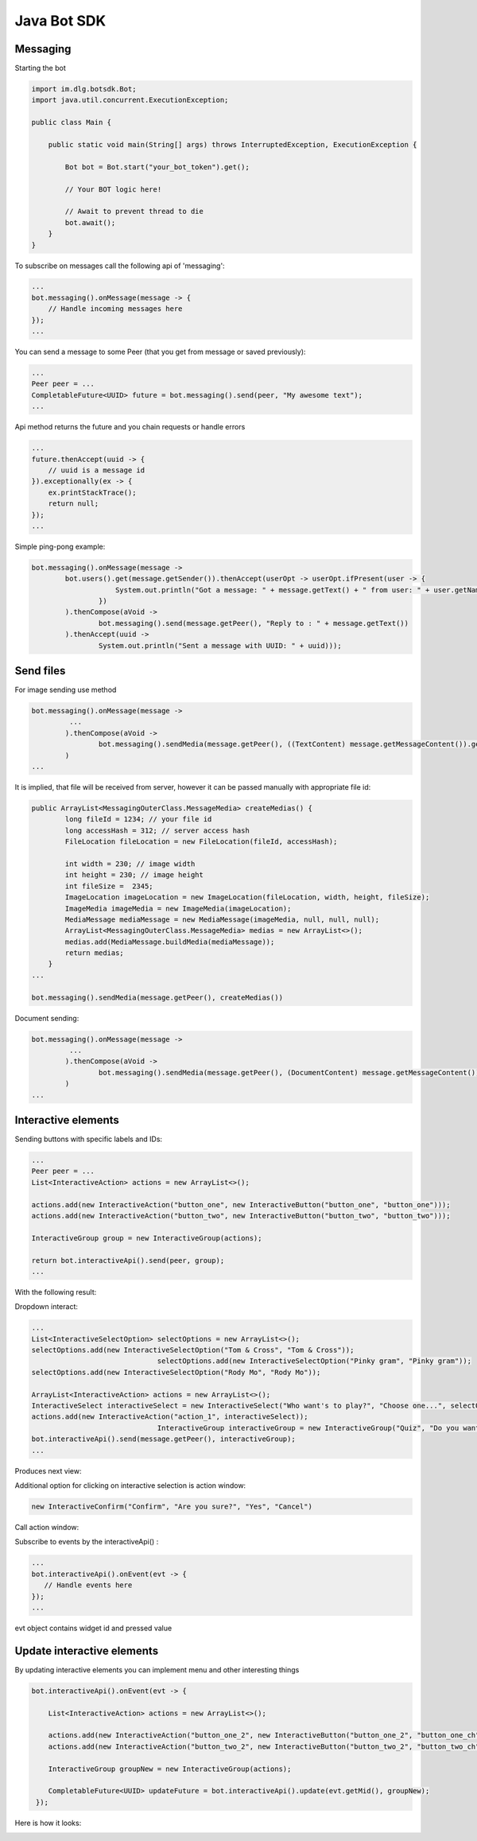 Java Bot SDK
============

Messaging
---------

Starting the bot

.. code-block:: java

  import im.dlg.botsdk.Bot;
  import java.util.concurrent.ExecutionException;
  
  public class Main {
  
      public static void main(String[] args) throws InterruptedException, ExecutionException {
          
          Bot bot = Bot.start("your_bot_token").get();
          
          // Your BOT logic here!
          
          // Await to prevent thread to die
          bot.await();
      }
  }
  

To subscribe on messages call the following api of 'messaging':

.. code-block:: java
  
  ...
  bot.messaging().onMessage(message -> {
      // Handle incoming messages here
  });
  ...


You can send a message to some Peer (that you get from message or saved previously):

.. code-block:: java

  ...
  Peer peer = ...
  CompletableFuture<UUID> future = bot.messaging().send(peer, "My awesome text");
  ...

Api method returns the future and you chain requests or handle errors

.. code-block:: java

  ...
  future.thenAccept(uuid -> {
      // uuid is a message id
  }).exceptionally(ex -> {
      ex.printStackTrace();
      return null;
  });
  ...

Simple ping-pong example:

.. code-block:: java

  bot.messaging().onMessage(message ->
          bot.users().get(message.getSender()).thenAccept(userOpt -> userOpt.ifPresent(user -> {
                      System.out.println("Got a message: " + message.getText() + " from user: " + user.getName());
                  })
          ).thenCompose(aVoid ->
                  bot.messaging().send(message.getPeer(), "Reply to : " + message.getText())
          ).thenAccept(uuid ->
                  System.out.println("Sent a message with UUID: " + uuid)));


.. image:: assets/bots_ping_pong_example.png

Send files
---------

For image sending use method

.. code-block:: java
  
  bot.messaging().onMessage(message ->
           ...
          ).thenCompose(aVoid ->
                  bot.messaging().sendMedia(message.getPeer(), ((TextContent) message.getMessageContent()).getMedias())
          )
  ...


It is implied, that file will be received from server, however it can be passed manually with appropriate file id:

.. code-block:: java
  
  public ArrayList<MessagingOuterClass.MessageMedia> createMedias() {
          long fileId = 1234; // your file id
          long accessHash = 312; // server access hash
          FileLocation fileLocation = new FileLocation(fileId, accessHash);

          int width = 230; // image width
          int height = 230; // image height
          int fileSize =  2345;
          ImageLocation imageLocation = new ImageLocation(fileLocation, width, height, fileSize);
          ImageMedia imageMedia = new ImageMedia(imageLocation);
          MediaMessage mediaMessage = new MediaMessage(imageMedia, null, null, null);
          ArrayList<MessagingOuterClass.MessageMedia> medias = new ArrayList<>();
          medias.add(MediaMessage.buildMedia(mediaMessage));
          return medias;
      }
  ...
  
  bot.messaging().sendMedia(message.getPeer(), createMedias())
  
Document sending:

.. code-block:: java
  
  bot.messaging().onMessage(message ->
           ...
          ).thenCompose(aVoid ->
                  bot.messaging().sendMedia(message.getPeer(), (DocumentContent) message.getMessageContent())
          )
  ...
  


Interactive elements
--------------------

Sending buttons with specific labels and IDs:

.. code-block:: java

  ...
  Peer peer = ...
  List<InteractiveAction> actions = new ArrayList<>();

  actions.add(new InteractiveAction("button_one", new InteractiveButton("button_one", "button_one")));
  actions.add(new InteractiveAction("button_two", new InteractiveButton("button_two", "button_two")));

  InteractiveGroup group = new InteractiveGroup(actions);

  return bot.interactiveApi().send(peer, group);
  ...

With the following result:

.. image:: assets/bots_simple_buttons.png


Dropdown interact:

.. code-block:: java

  ...
  List<InteractiveSelectOption> selectOptions = new ArrayList<>();
  selectOptions.add(new InteractiveSelectOption("Tom & Cross", "Tom & Cross"));
                                selectOptions.add(new InteractiveSelectOption("Pinky gram", "Pinky gram"));
  selectOptions.add(new InteractiveSelectOption("Rody Mo", "Rody Mo"));

  ArrayList<InteractiveAction> actions = new ArrayList<>();
  InteractiveSelect interactiveSelect = new InteractiveSelect("Who want's to play?", "Choose one...", selectOptions);
  actions.add(new InteractiveAction("action_1", interactiveSelect));
                                InteractiveGroup interactiveGroup = new InteractiveGroup("Quiz", "Do you want to answer a quiz?", actions);
  bot.interactiveApi().send(message.getPeer(), interactiveGroup);
  ...
  
Produces next view:

.. image:: assets/bots_select_list.gif

  
Additional option for clicking on interactive selection is action window:
  
.. code-block:: java
  
  new InteractiveConfirm("Confirm", "Are you sure?", "Yes", "Cancel")


Call action window:

.. image:: assets/bots_action_window.png


Subscribe to events by the interactiveApi() :

.. code-block:: java

  ...
  bot.interactiveApi().onEvent(evt -> {
     // Handle events here
  });
  ...

evt object contains widget id and pressed value

.. image:: assets/bots_handled_evt_debug.png


Update interactive elements
---------------------------

By updating interactive elements you can implement menu and other interesting things

.. code-block:: java
        
  bot.interactiveApi().onEvent(evt -> {

      List<InteractiveAction> actions = new ArrayList<>();

      actions.add(new InteractiveAction("button_one_2", new InteractiveButton("button_one_2", "button_one_ch")));
      actions.add(new InteractiveAction("button_two_2", new InteractiveButton("button_two_2", "button_two_ch")));

      InteractiveGroup groupNew = new InteractiveGroup(actions);

      CompletableFuture<UUID> updateFuture = bot.interactiveApi().update(evt.getMid(), groupNew);
   });


Here is how it looks:

.. image:: assets/bots_buttons_change.gif



